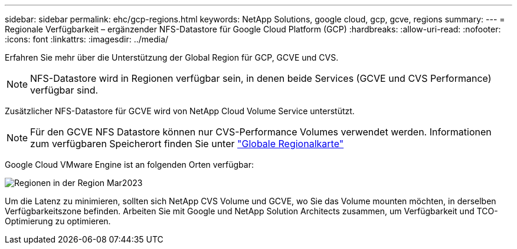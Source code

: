 ---
sidebar: sidebar 
permalink: ehc/gcp-regions.html 
keywords: NetApp Solutions, google cloud, gcp, gcve, regions 
summary:  
---
= Regionale Verfügbarkeit – ergänzender NFS-Datastore für Google Cloud Platform (GCP)
:hardbreaks:
:allow-uri-read: 
:nofooter: 
:icons: font
:linkattrs: 
:imagesdir: ../media/


[role="lead"]
Erfahren Sie mehr über die Unterstützung der Global Region für GCP, GCVE und CVS.


NOTE: NFS-Datastore wird in Regionen verfügbar sein, in denen beide Services (GCVE und CVS Performance) verfügbar sind.

Zusätzlicher NFS-Datastore für GCVE wird von NetApp Cloud Volume Service unterstützt.


NOTE: Für den GCVE NFS Datastore können nur CVS-Performance Volumes verwendet werden.
Informationen zum verfügbaren Speicherort finden Sie unter link:https://bluexp.netapp.com/cloud-volumes-global-regions#cvsGc["Globale Regionalkarte"]

Google Cloud VMware Engine ist an folgenden Orten verfügbar:

image::gcve_regions_Mar2023.png[Regionen in der Region Mar2023]

Um die Latenz zu minimieren, sollten sich NetApp CVS Volume und GCVE, wo Sie das Volume mounten möchten, in derselben Verfügbarkeitszone befinden. Arbeiten Sie mit Google und NetApp Solution Architects zusammen, um Verfügbarkeit und TCO-Optimierung zu optimieren.
